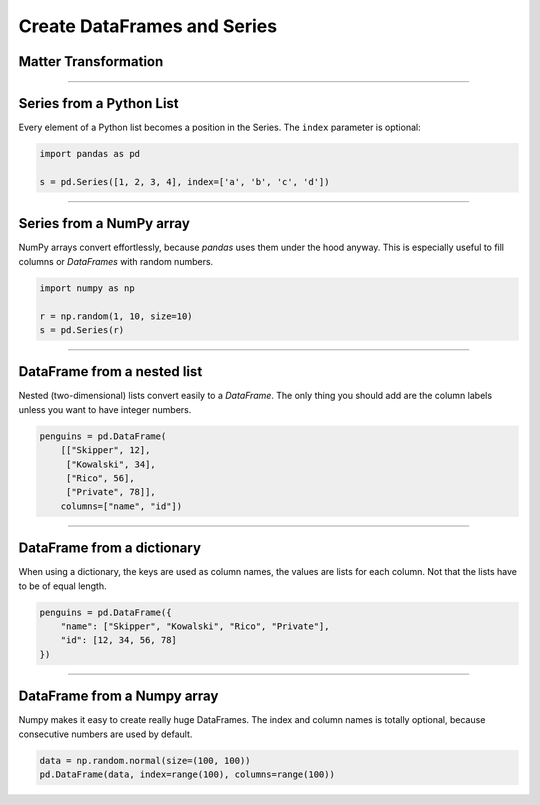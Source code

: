 Create DataFrames and Series
============================

.. _create-dataframes-and-series-1:

Matter Transformation
---------------------

.. figure:: matter_transformer.jpeg

.. card::
   :shadow: lg
   
   Did you know that your spaceship is equipped with a powerful matter transformer?
   The matter transformer converts objects into other materials.
   Matter transformation is quite useful to
   **convert Python data structures like lists and dictionaries into pandas types like Series and DataFramse**.

   However, most of the time your crew uses the machine to make ice cream.

   Below you find a few code examples.

----

Series from a Python List
-------------------------

Every element of a Python list becomes a position in the Series.
The ``index`` parameter is optional:

.. code:: python

   import pandas as pd

   s = pd.Series([1, 2, 3, 4], index=['a', 'b', 'c', 'd'])

----

Series from a NumPy array
-------------------------

NumPy arrays convert effortlessly, because `pandas` uses them under the hood anyway.
This is especially useful to fill columns or `DataFrames` with random numbers.

.. code:: python

   import numpy as np

   r = np.random(1, 10, size=10)
   s = pd.Series(r)

----

DataFrame from a nested list
----------------------------

Nested (two-dimensional) lists convert easily to a `DataFrame`.
The only thing you should add are the column labels unless you want to have integer numbers.

.. code:: python

   penguins = pd.DataFrame(
       [["Skipper", 12],
        ["Kowalski", 34],
        ["Rico", 56],
        ["Private", 78]],
       columns=["name", "id"])

----

DataFrame from a dictionary
---------------------------

When using a dictionary, the keys are used as column names, the values are lists for each column.
Not that the lists have to be of equal length.

.. code:: python

   penguins = pd.DataFrame({
       "name": ["Skipper", "Kowalski", "Rico", "Private"],
       "id": [12, 34, 56, 78]
   })

----

DataFrame from a Numpy array
----------------------------

Numpy makes it easy to create really huge DataFrames. The index and
column names is totally optional, because consecutive numbers are used
by default.

.. code:: python

   data = np.random.normal(size=(100, 100))
   pd.DataFrame(data, index=range(100), columns=range(100))
